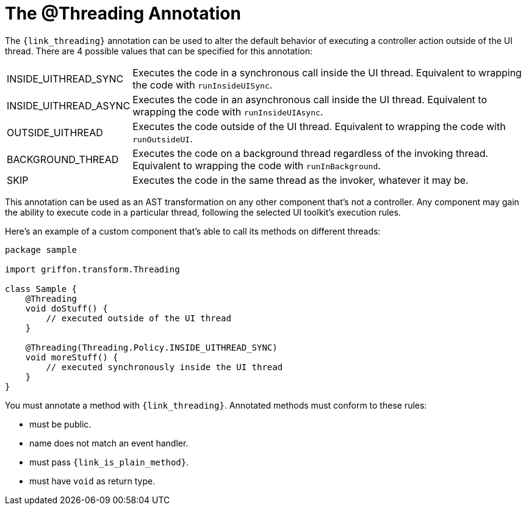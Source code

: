 
[[_threading_annotation]]
= The @Threading Annotation

The `{link_threading}` annotation can be used to alter the default behavior of
executing a controller action outside of the UI thread. There are 4 possible values
that can be specified for this annotation:

[horizontal]
INSIDE_UITHREAD_SYNC:: Executes the code in a synchronous call inside the UI thread.
Equivalent to wrapping the code with `runInsideUISync`.
INSIDE_UITHREAD_ASYNC:: Executes the code in an asynchronous call inside the UI thread.
Equivalent to wrapping the code with `runInsideUIAsync`.
OUTSIDE_UITHREAD:: Executes the code outside of the UI thread. Equivalent to wrapping
the code with `runOutsideUI`.
BACKGROUND_THREAD:: Executes the code on a background thread regardless of the invoking
thread. Equivalent to wrapping the code with `runInBackground`.
SKIP:: Executes the code in the same thread as the invoker, whatever it may be.

This annotation can be used as an AST transformation on any other component that's not
a controller. Any component may gain the ability to execute code in a particular thread,
following the selected UI toolkit's execution rules.

Here's an example of a custom component that's able to call its methods on different
threads:

[source,groovy,linenums,options="nowrap"]
----
package sample

import griffon.transform.Threading

class Sample {
    @Threading
    void doStuff() {
        // executed outside of the UI thread
    }

    @Threading(Threading.Policy.INSIDE_UITHREAD_SYNC)
    void moreStuff() {
        // executed synchronously inside the UI thread
    }
}
----

You must annotate a method with `{link_threading}`. Annotated methods must conform to these rules:

 * must be public.
 * name does not match an event handler.
 * must pass `{link_is_plain_method}`.
 * must have `void` as return type.

